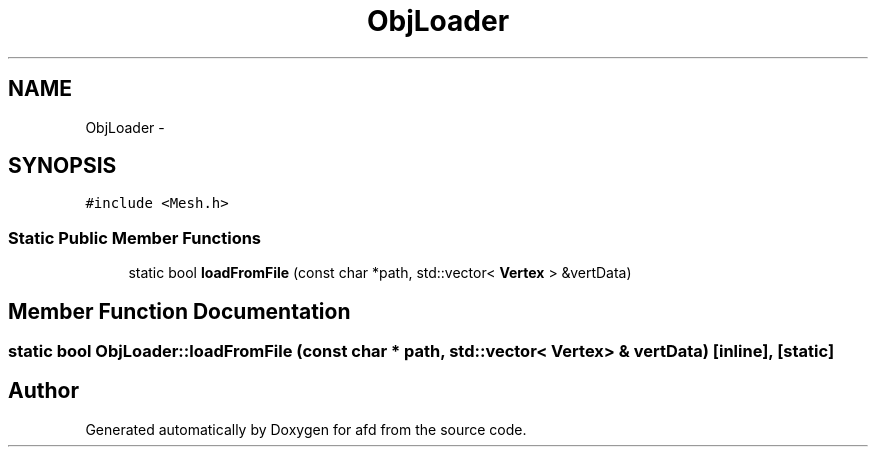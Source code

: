 .TH "ObjLoader" 3 "Thu Jun 14 2018" "afd" \" -*- nroff -*-
.ad l
.nh
.SH NAME
ObjLoader \- 
.SH SYNOPSIS
.br
.PP
.PP
\fC#include <Mesh\&.h>\fP
.SS "Static Public Member Functions"

.in +1c
.ti -1c
.RI "static bool \fBloadFromFile\fP (const char *path, std::vector< \fBVertex\fP > &vertData)"
.br
.in -1c
.SH "Member Function Documentation"
.PP 
.SS "static bool ObjLoader::loadFromFile (const char * path, std::vector< \fBVertex\fP > & vertData)\fC [inline]\fP, \fC [static]\fP"


.SH "Author"
.PP 
Generated automatically by Doxygen for afd from the source code\&.
